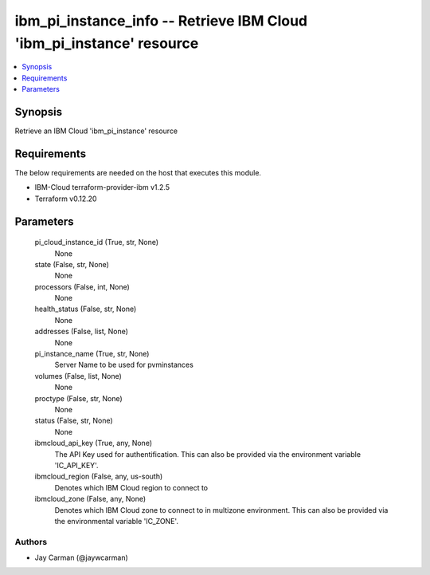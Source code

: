 
ibm_pi_instance_info -- Retrieve IBM Cloud 'ibm_pi_instance' resource
=====================================================================

.. contents::
   :local:
   :depth: 1


Synopsis
--------

Retrieve an IBM Cloud 'ibm_pi_instance' resource



Requirements
------------
The below requirements are needed on the host that executes this module.

- IBM-Cloud terraform-provider-ibm v1.2.5
- Terraform v0.12.20



Parameters
----------

  pi_cloud_instance_id (True, str, None)
    None


  state (False, str, None)
    None


  processors (False, int, None)
    None


  health_status (False, str, None)
    None


  addresses (False, list, None)
    None


  pi_instance_name (True, str, None)
    Server Name to be used for pvminstances


  volumes (False, list, None)
    None


  proctype (False, str, None)
    None


  status (False, str, None)
    None


  ibmcloud_api_key (True, any, None)
    The API Key used for authentification. This can also be provided via the environment variable 'IC_API_KEY'.


  ibmcloud_region (False, any, us-south)
    Denotes which IBM Cloud region to connect to


  ibmcloud_zone (False, any, None)
    Denotes which IBM Cloud zone to connect to in multizone environment. This can also be provided via the environmental variable 'IC_ZONE'.













Authors
~~~~~~~

- Jay Carman (@jaywcarman)

